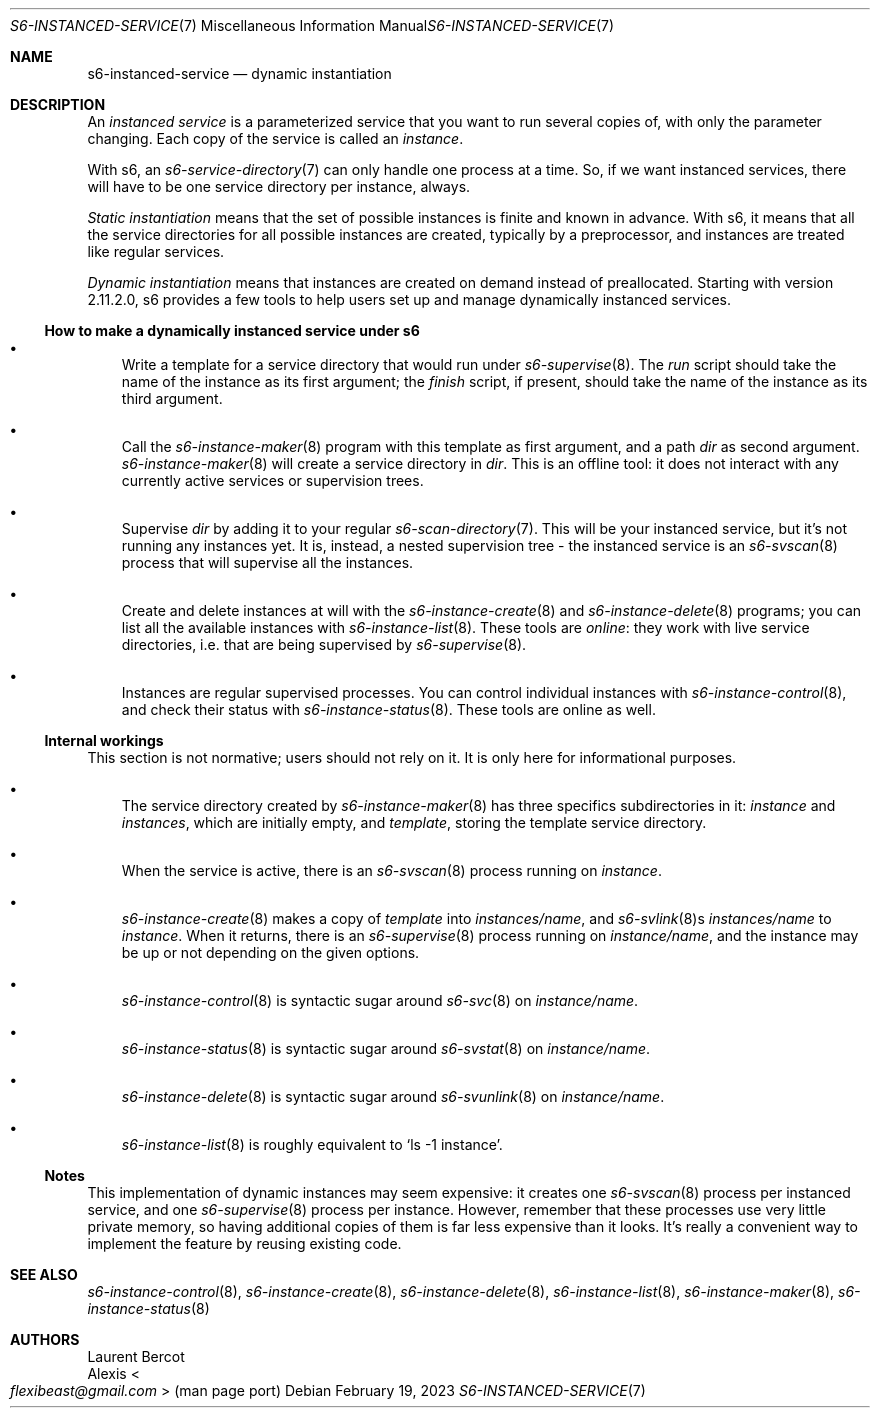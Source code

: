 .Dd February 19, 2023
.Dt S6-INSTANCED-SERVICE 7
.Os
.Sh NAME
.Nm s6-instanced-service
.Nd dynamic instantiation
.Sh DESCRIPTION
An
.Em instanced service
is a parameterized service that you want to run several copies of,
with only the parameter changing.
Each copy of the service is called an
.Em instance .
.Pp
With s6, an
.Xr s6-service-directory 7
can only handle one process at a time.
So, if we want instanced services, there will have to be one service
directory per instance, always.
.Pp
.Em Static instantiation
means that the set of possible instances is finite and known in
advance.
With s6, it means that all the service directories for all possible
instances are created, typically by a preprocessor, and instances are
treated like regular services.
.Pp
.Em Dynamic instantiation
means that instances are created on demand instead of preallocated.
Starting with version 2.11.2.0, s6 provides a few tools to help users
set up and manage dynamically instanced services.
.Ss How to make a dynamically instanced service under s6
.Bl -bullet -width x
.It
Write a template for a service directory that would run under
.Xr s6-supervise 8 .
The
.Pa run
script should take the name of the instance as its first argument; the
.Pa finish
script, if present, should take the name of the instance as its third
argument.
.It
Call the
.Xr s6-instance-maker 8
program with this template as first argument, and a path
.Pa dir
as second argument.
.Xr s6-instance-maker 8
will create a service directory in
.Pa dir .
This is an offline tool: it does not interact with any currently
active services or supervision trees.
.It
Supervise
.Pa dir
by adding it to your regular
.Xr s6-scan-directory 7 .
This will be your instanced service, but it's not running any instances yet.
It is, instead, a nested supervision tree - the instanced service is an
.Xr s6-svscan 8
process that will supervise all the instances.
.It
Create and delete instances at will with the
.Xr s6-instance-create 8
and
.Xr s6-instance-delete 8
programs; you can list all the available instances with
.Xr s6-instance-list 8 .
These tools are
.Em online :
they work with live service directories, i.e. that are being supervised by
.Xr s6-supervise 8 .
.It
Instances are regular supervised processes.
You can control individual instances with
.Xr s6-instance-control 8 ,
and check their status with
.Xr s6-instance-status 8 .
These tools are online as well.
.El
.Ss Internal workings
This section is not normative; users should not rely on it.
It is only here for informational purposes.
.Bl -bullet -width x
.It
The service directory created by
.Xr s6-instance-maker 8
has three specifics subdirectories in it:
.Pa instance
and
.Pa instances ,
which are initially empty, and
.Pa template ,
storing the template service directory.
.It
When the service is active, there is an
.Xr s6-svscan 8
process running on
.Pa instance .
.It
.Xr s6-instance-create 8
makes a copy of
.Pa template
into
.Pa instances/ Ns Ar name ,
and
.Xr s6-svlink 8 Ns
s
.Pa instances/ Ns Ar name
to
.Pa instance .
When it returns, there is an
.Xr s6-supervise 8
process running on
.Pa instance/ Ns Ar name ,
and the instance may be up or not depending on the given options.
.It
.Xr s6-instance-control 8
is syntactic sugar around
.Xr s6-svc 8
on
.Pa instance/ Ns Ar name .
.It
.Xr s6-instance-status 8
is syntactic sugar around
.Xr s6-svstat 8
on
.Pa instance/ Ns Ar name .
.It
.Xr s6-instance-delete 8
is syntactic sugar around
.Xr s6-svunlink 8
on
.Pa instance/ Ns Ar name .
.It
.Xr s6-instance-list 8
is roughly equivalent to
.Ql ls -1 instance .
.El
.Ss Notes
This implementation of dynamic instances may seem expensive: it
creates one
.Xr s6-svscan 8
process per instanced service, and one
.Xr s6-supervise 8
process per instance.
However, remember that these processes use very little private memory,
so having additional copies of them is far less expensive than it
looks.
It's really a convenient way to implement the feature by reusing
existing code.
.Sh SEE ALSO
.Xr s6-instance-control 8 ,
.Xr s6-instance-create 8 ,
.Xr s6-instance-delete 8 ,
.Xr s6-instance-list 8 ,
.Xr s6-instance-maker 8 ,
.Xr s6-instance-status 8
.Sh AUTHORS
.An Laurent Bercot
.An Alexis Ao Mt flexibeast@gmail.com Ac (man page port)
